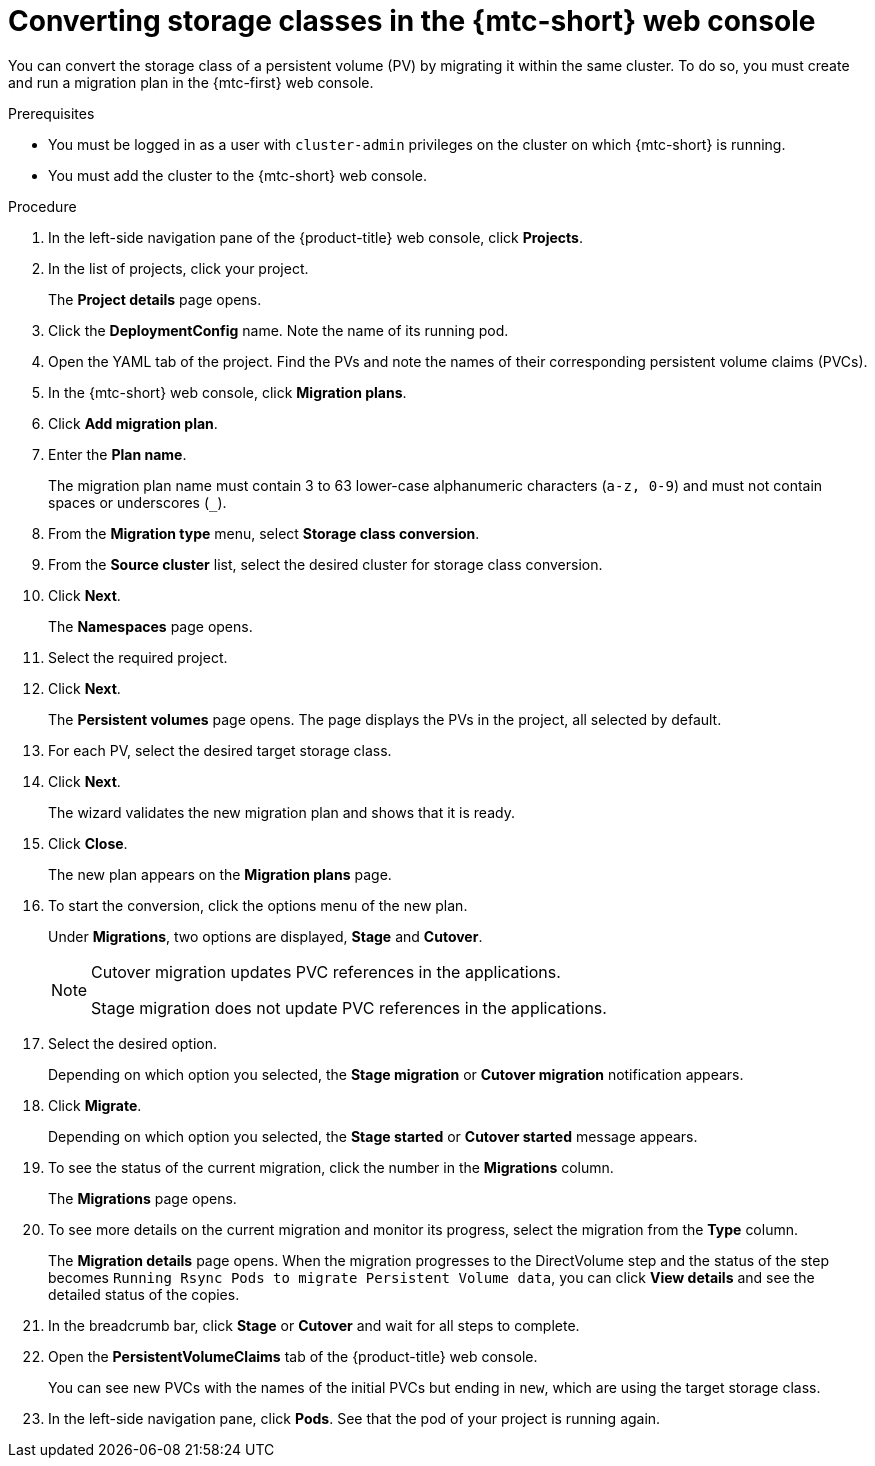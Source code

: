 // Module included in the following assemblies:
//
// * migration_toolkit_for_containers/advanced-migration-options-mtc.adoc

:_mod-docs-content-type: PROCEDURE
[id="migration-converting-storage-classes_{context}"]
= Converting storage classes in the {mtc-short} web console

You can convert the storage class of a persistent volume (PV) by migrating it within the same cluster. To do so, you must create and run a migration plan in the {mtc-first} web console.

.Prerequisites

* You must be logged in as a user with `cluster-admin` privileges on the cluster on which {mtc-short} is running.
* You must add the cluster to the {mtc-short} web console.

.Procedure

. In the left-side navigation pane of the {product-title} web console, click *Projects*.
. In the list of projects, click your project.
+
The *Project details* page opens.
. Click the *DeploymentConfig* name. Note the name of its running pod.
. Open the YAML tab of the project. Find the PVs and note the names of their corresponding persistent volume claims (PVCs).
. In the {mtc-short} web console, click *Migration plans*.
. Click *Add migration plan*.
. Enter the *Plan name*.
+
The migration plan name must contain 3 to 63 lower-case alphanumeric characters (`a-z, 0-9`) and must not contain spaces or underscores (`_`).

. From the *Migration type* menu, select *Storage class conversion*.
. From the *Source cluster* list, select the desired cluster for storage class conversion.
. Click *Next*.
+
The *Namespaces* page opens.
. Select the required project.
. Click *Next*.
+
The *Persistent volumes* page opens. The page displays the PVs in the project, all selected by default.
. For each PV, select the desired target storage class.
. Click *Next*.
+
The wizard validates the new migration plan and shows that it is ready.
. Click *Close*.
+
The new plan appears on the *Migration plans* page.
. To start the conversion, click the options menu of the new plan.
+
Under *Migrations*, two options are displayed, *Stage* and *Cutover*.
+
[NOTE]
=====
Cutover migration updates PVC references in the applications.

Stage migration does not update PVC references in the applications.
=====
. Select the desired option.
+
Depending on which option you selected, the *Stage migration* or *Cutover migration* notification appears.
. Click *Migrate*.
+
Depending on which option you selected, the *Stage started* or *Cutover started* message appears.
.  To see the status of the current migration, click the number in the *Migrations* column.
+
The *Migrations* page opens.
. To see more details on the current migration and monitor its progress, select the migration from the *Type* column.
+
The *Migration details* page opens.
When the migration progresses to the DirectVolume step and the status of the step becomes `Running Rsync Pods to migrate Persistent Volume data`, you can click *View details* and see the detailed status of the copies.
. In the breadcrumb bar, click *Stage* or *Cutover* and wait for all steps to complete.
. Open the *PersistentVolumeClaims* tab of the {product-title} web console.
+
You can see new PVCs with the names of the initial PVCs but ending in `new`, which are using the target storage class.
. In the left-side navigation pane, click *Pods*. See that the pod of your project is running again.